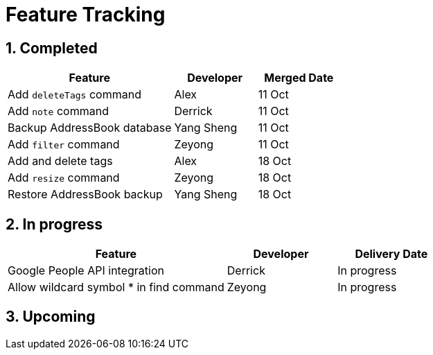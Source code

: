 = Feature Tracking
:toc:
:toc-title:
:toc-placement: preamble
:sectnums:
:imagesDir: images
:stylesDir: stylesheets
ifdef::env-github[]
:tip-caption: :bulb:
:note-caption: :information_source:
endif::[]
ifdef::env-github,env-browser[:outfilesuffix: .adoc]
:repoURL: https://github.com/se-edu/addressbook-level4/tree/master


== Completed

[width="100%",cols="50%,<25%,<25%",options="header",]
|=======================================================================
|Feature |Developer |Merged Date
|Add `deleteTags` command |Alex |11 Oct
|Add `note` command |Derrick |11 Oct
|Backup AddressBook database|Yang Sheng |11 Oct
|Add `filter` command|Zeyong |11 Oct
|Add and delete tags |Alex |18 Oct
|Add `resize` command|Zeyong |18 Oct
|Restore AddressBook backup |Yang Sheng|18 Oct
|=======================================================================

== In progress

[width=100%",cols="50%,<25%,<25%",options="header",]
|=======================================================================
|Feature |Developer |Delivery Date
|Google People API integration| Derrick| In progress
|Allow wildcard symbol * in find command| Zeyong| In progress

|=======================================================================

== Upcoming
